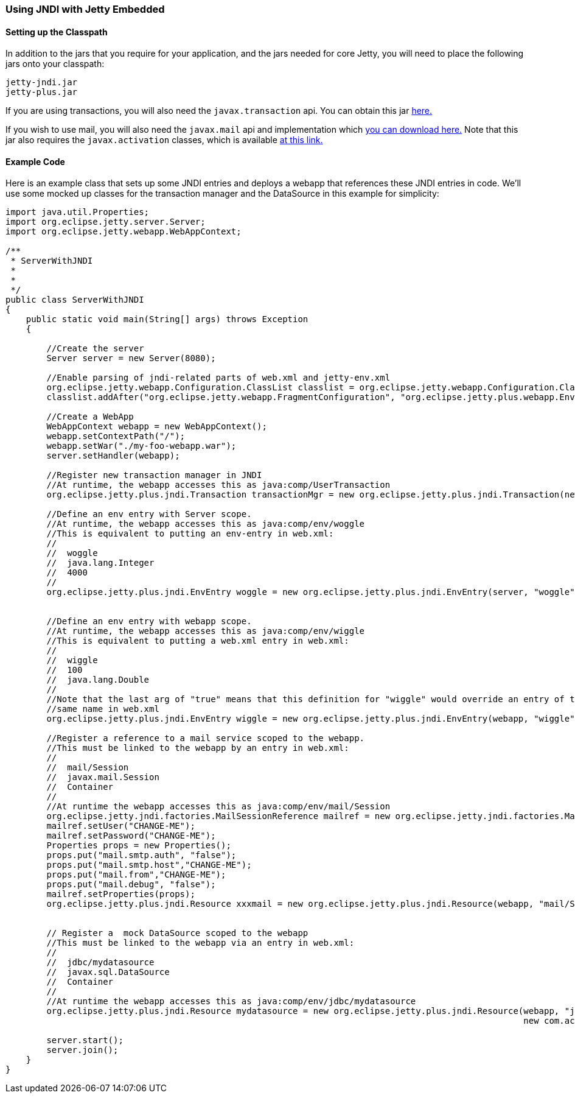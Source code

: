//
// ========================================================================
// Copyright (c) 2021 Mort Bay Consulting Pty Ltd and others.
//
// This program and the accompanying materials are made available under the
// terms of the Eclipse Public License v. 2.0 which is available at
// https://www.eclipse.org/legal/epl-2.0, or the Apache License, Version 2.0
// which is available at https://www.apache.org/licenses/LICENSE-2.0.
//
// SPDX-License-Identifier: EPL-2.0 OR Apache-2.0
// ========================================================================
//

[[jndi-embedded]]
=== Using JNDI with Jetty Embedded

==== Setting up the Classpath

In addition to the jars that you require for your application, and the jars needed for core Jetty, you will need to place the following jars onto your classpath:

....
jetty-jndi.jar
jetty-plus.jar
....

If you are using transactions, you will also need the `javax.transaction` api.
You can obtain this jar link:{MVNCENTRAL}/org/eclipse/jetty/orbit/javax.transaction/1.1.1.v201105210645/javax.transaction-1.1.1.v201105210645.jar[here.]

If you wish to use mail, you will also need the `javax.mail` api and implementation which link:{MVNCENTRAL}/org/eclipse/jetty/orbit/javax.mail.glassfish/1.4.1.v201005082020/javax.mail.glassfish-1.4.1.v201005082020.jar[you can download here.]
Note that this jar also requires the `javax.activation` classes, which is available link:{MVNCENTRAL}/org/eclipse/jetty/orbit/javax.activation/1.1.0.v201105071233/javax.activation-1.1.0.v201105071233.jar[at this link.]

==== Example Code

Here is an example class that sets up some JNDI entries and deploys a webapp that references these JNDI entries in code.
We'll use some mocked up classes for the transaction manager and the DataSource in this example for simplicity:

[source, java, subs="{sub-order}"]
----
import java.util.Properties;
import org.eclipse.jetty.server.Server;
import org.eclipse.jetty.webapp.WebAppContext;

/**
 * ServerWithJNDI
 *
 *
 */
public class ServerWithJNDI
{
    public static void main(String[] args) throws Exception
    {

        //Create the server
        Server server = new Server(8080);

        //Enable parsing of jndi-related parts of web.xml and jetty-env.xml
        org.eclipse.jetty.webapp.Configuration.ClassList classlist = org.eclipse.jetty.webapp.Configuration.ClassList.setServerDefault(server);
        classlist.addAfter("org.eclipse.jetty.webapp.FragmentConfiguration", "org.eclipse.jetty.plus.webapp.EnvConfiguration", "org.eclipse.jetty.plus.webapp.PlusConfiguration");

        //Create a WebApp
        WebAppContext webapp = new WebAppContext();
        webapp.setContextPath("/");
        webapp.setWar("./my-foo-webapp.war");
        server.setHandler(webapp);

        //Register new transaction manager in JNDI
        //At runtime, the webapp accesses this as java:comp/UserTransaction
        org.eclipse.jetty.plus.jndi.Transaction transactionMgr = new org.eclipse.jetty.plus.jndi.Transaction(new com.acme.MockUserTransaction());

        //Define an env entry with Server scope.
        //At runtime, the webapp accesses this as java:comp/env/woggle
        //This is equivalent to putting an env-entry in web.xml:
        //<env-entry>
        //  <env-entry-name>woggle</env-entry-name>
        //  <env-entry-type>java.lang.Integer</env-entry-type>
        //  <env-entry-value>4000</env-entry-value>
        //</env-entry>
        org.eclipse.jetty.plus.jndi.EnvEntry woggle = new org.eclipse.jetty.plus.jndi.EnvEntry(server, "woggle", new Integer(4000), false);


        //Define an env entry with webapp scope.
        //At runtime, the webapp accesses this as java:comp/env/wiggle
        //This is equivalent to putting a web.xml entry in web.xml:
        //<env-entry>
        //  <env-entry-name>wiggle</env-entry-name>
        //  <env-entry-value>100</env-entry-value>
        //  <env-entry-type>java.lang.Double</env-entry-type>
        //</env-entry>
        //Note that the last arg of "true" means that this definition for "wiggle" would override an entry of the
        //same name in web.xml
        org.eclipse.jetty.plus.jndi.EnvEntry wiggle = new org.eclipse.jetty.plus.jndi.EnvEntry(webapp, "wiggle", new Double(100), true);

        //Register a reference to a mail service scoped to the webapp.
        //This must be linked to the webapp by an entry in web.xml:
        // <resource-ref>
        //  <res-ref-name>mail/Session</res-ref-name>
        //  <res-type>javax.mail.Session</res-type>
        //  <res-auth>Container</res-auth>
        // </resource-ref>
        //At runtime the webapp accesses this as java:comp/env/mail/Session
        org.eclipse.jetty.jndi.factories.MailSessionReference mailref = new org.eclipse.jetty.jndi.factories.MailSessionReference();
        mailref.setUser("CHANGE-ME");
        mailref.setPassword("CHANGE-ME");
        Properties props = new Properties();
        props.put("mail.smtp.auth", "false");
        props.put("mail.smtp.host","CHANGE-ME");
        props.put("mail.from","CHANGE-ME");
        props.put("mail.debug", "false");
        mailref.setProperties(props);
        org.eclipse.jetty.plus.jndi.Resource xxxmail = new org.eclipse.jetty.plus.jndi.Resource(webapp, "mail/Session", mailref);


        // Register a  mock DataSource scoped to the webapp
        //This must be linked to the webapp via an entry in web.xml:
        //<resource-ref>
        //  <res-ref-name>jdbc/mydatasource</res-ref-name>
        //  <res-type>javax.sql.DataSource</res-type>
        //  <res-auth>Container</res-auth>
        //</resource-ref>
        //At runtime the webapp accesses this as java:comp/env/jdbc/mydatasource
        org.eclipse.jetty.plus.jndi.Resource mydatasource = new org.eclipse.jetty.plus.jndi.Resource(webapp, "jdbc/mydatasource",
                                                                                                     new com.acme.MockDataSource());

        server.start();
        server.join();
    }
}
----
